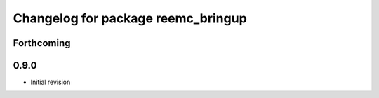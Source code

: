 ^^^^^^^^^^^^^^^^^^^^^^^^^^^^^^^^^^^
Changelog for package reemc_bringup
^^^^^^^^^^^^^^^^^^^^^^^^^^^^^^^^^^^

Forthcoming
-----------

0.9.0
-----
* Initial revision
